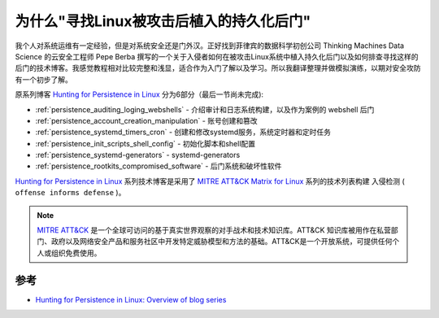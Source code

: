 .. _why_hunting_for_persistence_in_linux:

===========================================
为什么"寻找Linux被攻击后植入的持久化后门"
===========================================

我个人对系统运维有一定经验，但是对系统安全还是门外汉。正好找到菲律宾的数据科学初创公司 Thinking Machines Data Science 的云安全工程师 Pepe Berba 撰写的一个关于入侵者如何在被攻击Linux系统中植入持久化后门以及如何排查寻找这样的后门的技术博客。我感觉教程相对比较完整和浅显，适合作为入门了解以及学习。所以我翻译整理并做模拟演练，以期对安全攻防有一个初步了解。

原系列博客 `Hunting for Persistence in Linux <https://pberba.github.io/security/2021/11/22/linux-threat-hunting-for-persistence-sysmon-auditd-webshell/>`_ 分为6部分（最后一节尚未完成):

- :ref:`persistence_auditing_loging_webshells` - 介绍审计和日志系统构建，以及作为案例的 webshell 后门
- :ref:`persistence_account_creation_manipulation` - 账号创建和篡改
- :ref:`persistence_systemd_timers_cron` - 创建和修改systemd服务，系统定时器和定时任务
- :ref:`persistence_init_scripts_shell_config` - 初始化脚本和shell配置
- :ref:`persistence_systemd-generators` - systemd-generators
- :ref:`persistence_rootkits_compromised_software` - 后门系统和破坏性软件

`Hunting for Persistence in Linux <https://pberba.github.io/security/2021/11/22/linux-threat-hunting-for-persistence-sysmon-auditd-webshell/>`_ 系列技术博客是采用了 `MITRE ATT&CK Matrix for Linux <https://attack.mitre.org/matrices/enterprise/linux/>`_ 系列的技术列表构建 入侵检测 ( ``offense informs defense`` )。

.. note::

   `MITRE ATT&CK <https://attack.mitre.org>`_ 是一个全球可访问的基于真实世界观察的对手战术和技术知识库。ATT&CK 知识库被用作在私营部门、政府以及网络安全产品和服务社区中开发特定威胁模型和方法的基础。ATT&CK是一个开放系统，可提供任何个人或组织免费使用。


参考
======

- `Hunting for Persistence in Linux: Overview of blog series <https://pberba.github.io/security/2021/11/22/linux-threat-hunting-for-persistence-sysmon-auditd-webshell/#overview-of-blog-series>`_
